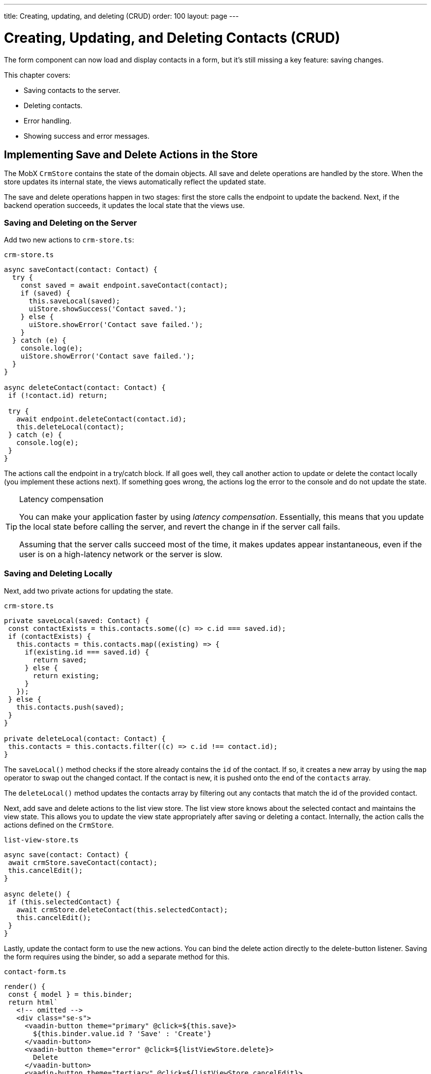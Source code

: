 ---
title: Creating, updating, and deleting (CRUD)
order: 100
layout: page
---

= Creating, Updating, and Deleting Contacts (CRUD)

The form component can now load and display contacts in a form, but it's still missing a key feature: saving changes.

This chapter covers:

* Saving contacts to the server.
* Deleting contacts.
* Error handling.
* Showing success and error messages.

== Implementing Save and Delete Actions in the Store

The MobX `CrmStore` contains the state of the domain objects.
All save and delete operations are handled by the store.
When the store updates its internal state, the views automatically reflect the updated state.

The save and delete operations happen in two stages: first the store calls the endpoint to update the backend.
Next, if the backend operation succeeds, it updates the local state that the views use.

=== Saving and Deleting on the Server

Add two new actions to `crm-store.ts`:

.`crm-store.ts`
[source,typescript]
----
async saveContact(contact: Contact) {
  try {
    const saved = await endpoint.saveContact(contact);
    if (saved) {
      this.saveLocal(saved);
      uiStore.showSuccess('Contact saved.');
    } else {
      uiStore.showError('Contact save failed.');
    }
  } catch (e) {
    console.log(e);
    uiStore.showError('Contact save failed.');
  }
}

async deleteContact(contact: Contact) {
 if (!contact.id) return;

 try {
   await endpoint.deleteContact(contact.id);
   this.deleteLocal(contact);
 } catch (e) {
   console.log(e);
 }
}
----

The actions call the endpoint in a try/catch block.
If all goes well, they call another action to update or delete the contact locally (you implement these actions next).
If something goes wrong, the actions log the error to the console and do not update the state.

.Latency compensation
[TIP]
====
You can make your application faster by using _latency compensation_.
Essentially, this means that you update the local state before calling the server, and revert the change in if the server call fails.

Assuming that the server calls succeed most of the time, it makes updates appear instantaneous, even if the user is on a high-latency network or the server is slow.
====

=== Saving and Deleting Locally

Next, add two private actions for updating the state.

.`crm-store.ts`
[source,typescript]
----
private saveLocal(saved: Contact) {
 const contactExists = this.contacts.some((c) => c.id === saved.id);
 if (contactExists) {
   this.contacts = this.contacts.map((existing) => {
     if(existing.id === saved.id) {
       return saved;
     } else {
       return existing;
     }
   });
 } else {
   this.contacts.push(saved);
 }
}

private deleteLocal(contact: Contact) {
 this.contacts = this.contacts.filter((c) => c.id !== contact.id);
}
----

The `saveLocal()` method checks if the store already contains the `id` of the contact.
If so, it creates a new array by using the `map` operator to swap out the changed contact.
If the contact is new, it is pushed onto the end of the `contacts` array.

The `deleteLocal()` method updates the contacts array by filtering out any contacts that match the id of the provided contact.

Next, add save and delete actions to the list view store.
The list view store knows about the selected contact and maintains the view state.
This allows you to update the view state appropriately after saving or deleting a contact.
Internally, the action calls the actions defined on the `CrmStore`.

.`list-view-store.ts`
[source,typescript]
----
async save(contact: Contact) {
 await crmStore.saveContact(contact);
 this.cancelEdit();
}

async delete() {
 if (this.selectedContact) {
   await crmStore.deleteContact(this.selectedContact);
   this.cancelEdit();
 }
}
----

Lastly, update the contact form to use the new actions.
You can bind the delete action directly to the delete-button listener.
Saving the form requires using the binder, so add a separate method for this.

.`contact-form.ts`
[source,typescript]
----
render() {
 const { model } = this.binder;
 return html`
   <!-- omitted -->
   <div class="se-s">
     <vaadin-button theme="primary" @click=${this.save}>
       ${this.binder.value.id ? 'Save' : 'Create'}
     </vaadin-button>
     <vaadin-button theme="error" @click=${listViewStore.delete}>
       Delete
     </vaadin-button>
     <vaadin-button theme="tertiary" @click=${listViewStore.cancelEdit}>
       Cancel
     </vaadin-button>
   </div>
 `;
}

async save() {
 await this.binder.submitTo(listViewStore.save);
 this.binder.clear();
}
----

The save button calls the `save()` method, which uses the binder to submit the value to the action on `listViewStore`.
The `submitTo()` method validates the form, and only submits it if all values pass the validation rules.

The save-button caption uses `binder.value.id` to change the caption to "Save", if you are editing an existing contact or "Create", if you are editing a new contact.

== Showing Success and Error Messages

For now, errors are only logged to the console: not a convenient place for non-developers.
Improve the situation by adding a way of displaying notifications.

Until now, you have only had one store, the `CrmStore` containing the domain state.
Messages are part of the application UI state, so create a new store to manage it.

Create a new file `frontend/stores/ui-store.ts` with the following content:

.`ui-store.ts`
[source,typescript]
----
import { makeAutoObservable, runInAction } from 'mobx';

class Message {
 constructor(public text = '', public error = false, public open = false) {}
}

export class UiStore {
 message = new Message();

 constructor() {
   makeAutoObservable(this, {}, { autoBind: true });
 }

 showSuccess(message: string) {
   this.showMessage(message, false);
 }

 showError(message: string) {
   this.showMessage(message, true);
 }

 private showMessage(text: string, error: boolean) {
   this.message = new Message(text, error, true);
   setTimeout(() => runInAction(() => (this.message = new Message())), 5000);
 }
}
----

The store has two public actions: `showSuccess()` and `showError()`.
Internally, both use the `showMessage()` action to update the `message` property.
The action includes a 5 second timeout, after which it resets the message state.

Next, add the new store to the `AppStore` and export it.
This ensures you only have one `UiStore`.

.`app-store.ts`
[source,typescript]
----
import { CrmStore } from './crm-store';
import { UiStore } from './ui-store';

export class AppStore {
 crmStore = new CrmStore();
 uiStore = new UiStore();
}

export const appStore = new AppStore();
export const crmStore = appStore.crmStore;
export const uiStore = appStore.uiStore;
----

Next, add a notification component to the list view.

Add the import:

.`list-view.ts`
[source,typescript]
----
import "@vaadin/vaadin-notification";
import { uiStore } from "Frontend/stores/app-store";
----

Then, at the end of the template in the `render()` method, add a notification component that's bound to the `message` state.

.`list-view.ts`
[source,html]
----
<vaadin-notification
 theme=${uiStore.message.error ? "error" : "contrast"}
 position="bottom-start"
 .opened=${uiStore.message.open}
 .renderer=${(root: HTMLElement) =>
   (root.textContent = uiStore.message.text)}>
</vaadin-notification>
----

The notification component uses a renderer method for defining content.
The method receives the notification `root` HTML element as input and you can render any content into it.
In this case, only add the message text.
Renderers are also used by Grid for customizing cell contents.

Now that you have a flexible way of showing messages, put it to use in the `CrmStore`.
Remember to import `uiStore`.

.`crm-store.ts`
[source,typescript,highlight=3;6;16;19]
----
async saveContact(contact: Contact) {
 try {
   this.saveLocal(await endpoint.saveContact(contact));
   uiStore.showSuccess("Contact saved.");
 } catch (e) {
   console.log(e);
   uiStore.showError("Contact save failed.");
 }
}

async deleteContact(contact: Contact) {
 if (!contact.id) return;

 try {
   await endpoint.deleteContact(contact.id);
   this.deleteLocal(contact);
   uiStore.showSuccess("Contact deleted.");
 } catch (e) {
   console.log(e);
   uiStore.showError("Failed to delete contact.");
 }
}
----

In your browser, verify that you can save and delete contacts.
Refresh your browser to see that the changes are persisted in the database.
You should see a notification in the bottom left corner when saving or deleting a contact.

image::images/save-notification.png[A notification with the text "Contact saved." on top of the contact grid]

